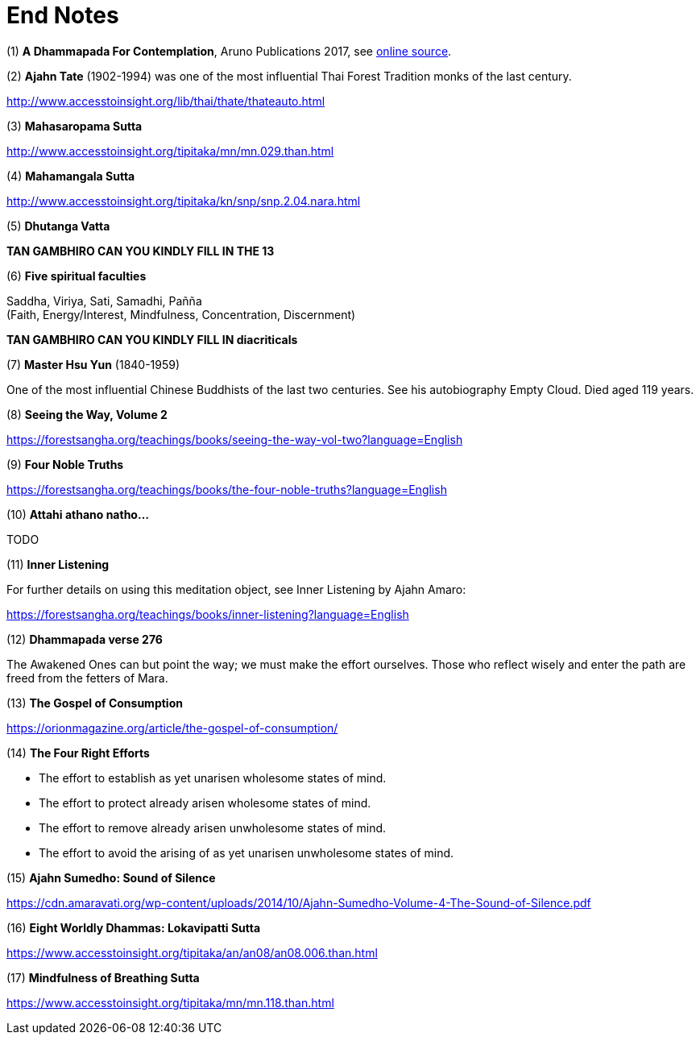 [[end-notes]]
= End Notes

// TODO add text to introduce links

:dhammapada-url: https://forestsangha.org/teachings/books/a-dhammapada-for-contemplation?language=English

[[dhammapada-aruno]]
(1) *A Dhammapada For Contemplation*, Aruno Publications 2017, see link:{dhammapada-url}[online source].

[[ajahn-tate]]
(2) *Ajahn Tate* (1902-1994) was one of the most influential Thai Forest Tradition monks of the last century.

http://www.accesstoinsight.org/lib/thai/thate/thateauto.html

[[mahasaropama-sutta]]
(3) *Mahasaropama Sutta*

http://www.accesstoinsight.org/tipitaka/mn/mn.029.than.html

[[mahamangala-sutta]]
(4) *Mahamangala Sutta*

http://www.accesstoinsight.org/tipitaka/kn/snp/snp.2.04.nara.html

[[dhutanga]]
(5) *Dhutanga Vatta*

// TODO

*TAN GAMBHIRO CAN YOU KINDLY FILL IN THE 13*

[[faculties]]
(6) *Five spiritual faculties*

Saddha, Viriya, Sati, Samadhi, Pañña +
(Faith, Energy/Interest, Mindfulness, Concentration, Discernment)


// TODO

**TAN GAMBHIRO CAN YOU KINDLY FILL IN diacriticals**

[[hsu-yun]]
(7) *Master Hsu Yun* (1840-1959)

One of the most influential Chinese Buddhists of the last two centuries. See his
autobiography Empty Cloud. Died aged 119 years.

[[seeing-vol2]]
(8) *Seeing the Way, Volume 2*

https://forestsangha.org/teachings/books/seeing-the-way-vol-two?language=English

[[four-noble-truths]]
(9) *Four Noble Truths*

https://forestsangha.org/teachings/books/the-four-noble-truths?language=English

[[dhp-attahi]]
(10) *Attahi athano natho...*

TODO

[[inner-listening]]
(11) *Inner Listening*

For further details on using this meditation object, see Inner Listening by Ajahn Amaro:

https://forestsangha.org/teachings/books/inner-listening?language=English

[[dhp-276]]
(12) *Dhammapada verse 276*

// TODO verse formatting

The Awakened Ones can but point the way; we must make the effort ourselves.
Those who reflect wisely and enter the path are freed from the fetters of Mara.

[[gospel]]
(13) *The Gospel of Consumption*

https://orionmagazine.org/article/the-gospel-of-consumption/

[[right-effort]]
(14) *The Four Right Efforts*

- The effort to establish as yet unarisen wholesome states of mind.
- The effort to protect already arisen wholesome states of mind.
- The effort to remove already arisen unwholesome states of mind.
- The effort to avoid the arising of as yet unarisen unwholesome states of mind.

[[aj-sumedho-sound-of-silence]]
(15) *Ajahn Sumedho: Sound of Silence*

https://cdn.amaravati.org/wp-content/uploads/2014/10/Ajahn-Sumedho-Volume-4-The-Sound-of-Silence.pdf

[[wordly-dhammas]]
(16) *Eight Worldly Dhammas: Lokavipatti Sutta*

https://www.accesstoinsight.org/tipitaka/an/an08/an08.006.than.html

[[anapanasati]]
(17) *Mindfulness of Breathing Sutta*

https://www.accesstoinsight.org/tipitaka/mn/mn.118.than.html
